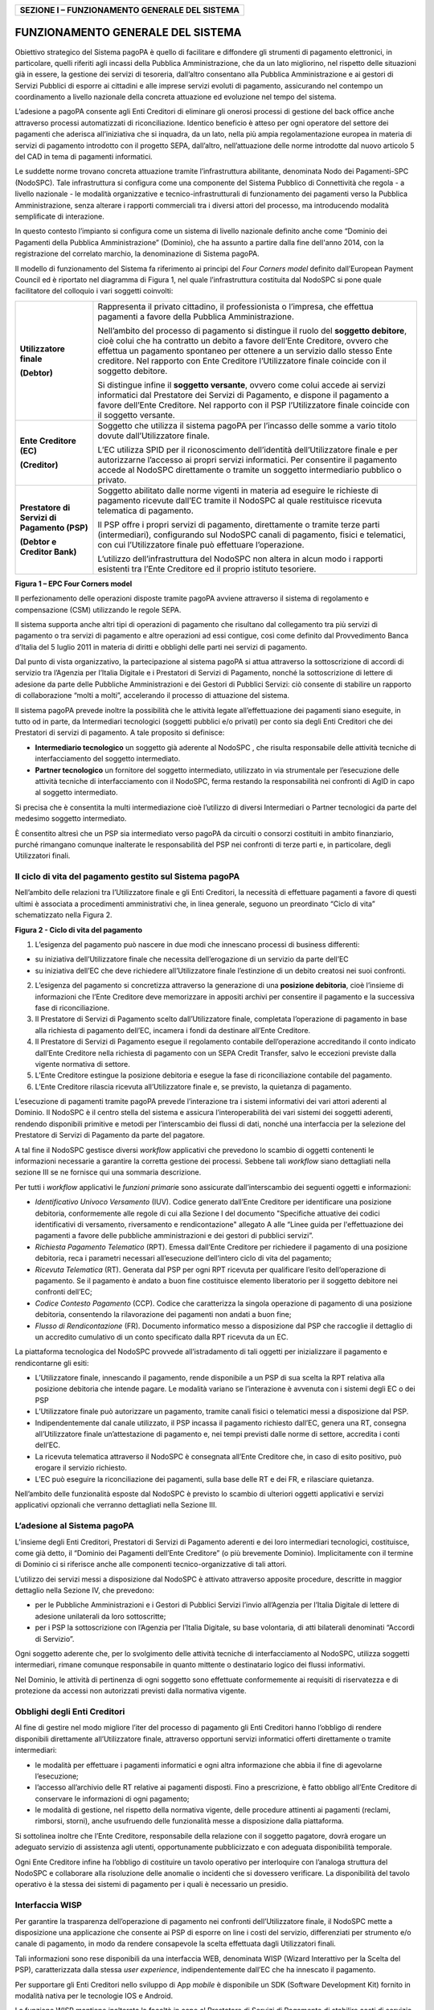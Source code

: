 +----------------------------------------------------+
| **SEZIONE I – FUNZIONAMENTO GENERALE DEL SISTEMA** |
+----------------------------------------------------+

FUNZIONAMENTO GENERALE DEL SISTEMA
==================================

Obiettivo strategico del Sistema pagoPA è quello di facilitare e
diffondere gli strumenti di pagamento elettronici, in particolare,
quelli riferiti agli incassi della Pubblica Amministrazione, che da un
lato migliorino, nel rispetto delle situazioni già in essere, la
gestione dei servizi di tesoreria, dall’altro consentano alla Pubblica
Amministrazione e ai gestori di Servizi Pubblici di esporre ai cittadini
e alle imprese servizi evoluti di pagamento, assicurando nel contempo un
coordinamento a livello nazionale della concreta attuazione ed
evoluzione nel tempo del sistema.

L’adesione a pagoPA consente agli Enti Creditori di eliminare gli
onerosi processi di gestione del back office anche attraverso processi
automatizzati di riconciliazione. Identico beneficio è atteso per ogni
operatore del settore dei pagamenti che aderisca all’iniziativa che si
inquadra, da un lato, nella più ampia regolamentazione europea in
materia di servizi di pagamento introdotto con il progetto SEPA,
dall’altro, nell’attuazione delle norme introdotte dal nuovo articolo 5
del CAD in tema di pagamenti informatici.

Le suddette norme trovano concreta attuazione tramite l’infrastruttura
abilitante, denominata Nodo dei Pagamenti-SPC (NodoSPC). Tale
infrastruttura si configura come una componente del Sistema Pubblico di
Connettività che regola - a livello nazionale - le modalità
organizzative e tecnico-infrastrutturali di funzionamento dei pagamenti
verso la Pubblica Amministrazione, senza alterare i rapporti commerciali
tra i diversi attori del processo, ma introducendo modalità semplificate
di interazione.

In questo contesto l’impianto si configura come un sistema di livello
nazionale definito anche come “Dominio dei Pagamenti della Pubblica
Amministrazione” (Dominio), che ha assunto a partire dalla fine
dell'anno 2014, con la registrazione del correlato marchio, la
denominazione di Sistema pagoPA.

Il modello di funzionamento del Sistema fa riferimento ai principi del
*Four Corners* *model* definito dall’European Payment Council ed è
riportato nel diagramma di Figura 1, nel quale l’infrastruttura
costituita dal NodoSPC si pone quale facilitatore del colloquio i vari
soggetti coinvolti:

+-----------------------------------+-----------------------------------+
| **Utilizzatore finale**           | Rappresenta il privato cittadino, |
|                                   | il professionista o l’impresa,    |
| **(Debtor)**                      | che effettua pagamenti a favore   |
|                                   | della Pubblica Amministrazione.   |
|                                   |                                   |
|                                   | Nell’ambito del processo di       |
|                                   | pagamento si distingue il ruolo   |
|                                   | del **soggetto debitore**, cioè   |
|                                   | colui che ha contratto un debito  |
|                                   | a favore dell’Ente Creditore,     |
|                                   | ovvero che effettua un pagamento  |
|                                   | spontaneo per ottenere a un       |
|                                   | servizio dallo stesso Ente        |
|                                   | creditore. Nel rapporto con Ente  |
|                                   | Creditore l’Utilizzatore finale   |
|                                   | coincide con il soggetto          |
|                                   | debitore.                         |
|                                   |                                   |
|                                   | Si distingue infine il **soggetto |
|                                   | versante**, ovvero come colui     |
|                                   | accede ai servizi informatici dal |
|                                   | Prestatore dei Servizi di         |
|                                   | Pagamento, e dispone il pagamento |
|                                   | a favore dell’Ente Creditore. Nel |
|                                   | rapporto con il PSP               |
|                                   | l’Utilizzatore finale coincide    |
|                                   | con il soggetto versante.         |
+-----------------------------------+-----------------------------------+
| **Ente Creditore (EC)**           | Soggetto che utilizza il sistema  |
|                                   | pagoPA per l’incasso delle somme  |
| **(Creditor)**                    | a vario titolo dovute             |
|                                   | dall’Utilizzatore finale.         |
|                                   |                                   |
|                                   | L’EC utilizza SPID per il         |
|                                   | riconoscimento dell’identità      |
|                                   | dell’Utilizzatore finale e per    |
|                                   | autorizzarne l’accesso ai propri  |
|                                   | servizi informatici. Per          |
|                                   | consentire il pagamento accede al |
|                                   | NodoSPC direttamente o tramite un |
|                                   | soggetto intermediario pubblico o |
|                                   | privato.                          |
+-----------------------------------+-----------------------------------+
| **Prestatore di Servizi di        | Soggetto abilitato dalle norme    |
| Pagamento (PSP)**                 | vigenti in materia ad eseguire le |
|                                   | richieste di pagamento ricevute   |
| **(Debtor e Creditor Bank)**      | dall’EC tramite il NodoSPC al     |
|                                   | quale restituisce ricevuta        |
|                                   | telematica di pagamento.          |
|                                   |                                   |
|                                   | Il PSP offre i propri servizi di  |
|                                   | pagamento, direttamente o tramite |
|                                   | terze parti (intermediari),       |
|                                   | configurando sul NodoSPC canali   |
|                                   | di pagamento, fisici e            |
|                                   | telematici, con cui               |
|                                   | l’Utilizzatore finale può         |
|                                   | effettuare l’operazione.          |
|                                   |                                   |
|                                   | L’utilizzo dell’infrastruttura    |
|                                   | del NodoSPC non altera in alcun   |
|                                   | modo i rapporti esistenti tra     |
|                                   | l’Ente Creditore ed il proprio    |
|                                   | istituto tesoriere.               |
+-----------------------------------+-----------------------------------+

|image0|

**Figura 1 – EPC Four Corners model**

Il perfezionamento delle operazioni disposte tramite pagoPA avviene
attraverso il sistema di regolamento e compensazione (CSM) utilizzando
le regole SEPA.

Il sistema supporta anche altri tipi di operazioni di pagamento che
risultano dal collegamento tra più servizi di pagamento o tra servizi di
pagamento e altre operazioni ad essi contigue, così come definito dal
Provvedimento Banca d’Italia del 5 luglio 2011 in materia di diritti e
obblighi delle parti nei servizi di pagamento.

Dal punto di vista organizzativo, la partecipazione al sistema pagoPA si
attua attraverso la sottoscrizione di accordi di servizio tra l’Agenzia
per l’Italia Digitale e i Prestatori di Servizi di Pagamento, nonché la
sottoscrizione di lettere di adesione da parte delle Pubbliche
Amministrazioni e dei Gestori di Pubblici Servizi: ciò consente di
stabilire un rapporto di collaborazione “molti a molti”, accelerando il
processo di attuazione del sistema.

Il sistema pagoPA prevede inoltre la possibilità che le attività legate
all’effettuazione dei pagamenti siano eseguite, in tutto od in parte, da
Intermediari tecnologici (soggetti pubblici e/o privati) per conto sia
degli Enti Creditori che dei Prestatori di servizi di pagamento. A tale
proposito si definisce:

-  **Intermediario tecnologico** un soggetto già aderente al NodoSPC ,
   che risulta responsabile delle attività tecniche di interfacciamento
   del soggetto intermediato.

-  **Partner tecnologico** un fornitore del soggetto intermediato,
   utilizzato in via strumentale per l’esecuzione delle attività
   tecniche di interfacciamento con il NodoSPC, ferma restando la
   responsabilità nei confronti di AgID in capo al soggetto
   intermediato.

Si precisa che è consentita la multi intermediazione cioè l’utilizzo di
diversi Intermediari o Partner tecnologici da parte del medesimo
soggetto intermediato.

È consentito altresì che un PSP sia intermediato verso pagoPA da
circuiti o consorzi costituiti in ambito finanziario, purché rimangano
comunque inalterate le responsabilità del PSP nei confronti di terze
parti e, in particolare, degli Utilizzatori finali.

Il ciclo di vita del pagamento gestito sul Sistema pagoPA
---------------------------------------------------------

Nell’ambito delle relazioni tra l’Utilizzatore finale e gli Enti
Creditori, la necessità di effettuare pagamenti a favore di questi
ultimi è associata a procedimenti amministrativi che, in linea generale,
seguono un preordinato “Ciclo di vita” schematizzato nella Figura 2.

|image1|

**Figura 2 - Ciclo di vita del pagamento**

1. L’esigenza del pagamento può nascere in due modi che innescano
   processi di business differenti:

-  su iniziativa dell’Utilizzatore finale che necessita dell’erogazione
   di un servizio da parte dell’EC

-  su iniziativa dell’EC che deve richiedere all’Utilizzatore finale
   l’estinzione di un debito creatosi nei suoi confronti.

2. L’esigenza del pagamento si concretizza attraverso la generazione di
   una **posizione debitoria**, cioè l’insieme di informazioni che
   l’Ente Creditore deve memorizzare in appositi archivi per consentire
   il pagamento e la successiva fase di riconciliazione.

3. Il Prestatore di Servizi di Pagamento scelto dall’Utilizzatore
   finale, completata l’operazione di pagamento in base alla richiesta
   di pagamento dell’EC, incamera i fondi da destinare all’Ente
   Creditore.

4. Il Prestatore di Servizi di Pagamento esegue il regolamento contabile
   dell’operazione accreditando il conto indicato dall’Ente Creditore
   nella richiesta di pagamento con un SEPA Credit Transfer, salvo le
   eccezioni previste dalla vigente normativa di settore.

5. L’Ente Creditore estingue la posizione debitoria e esegue la fase di
   riconciliazione contabile del pagamento.

6. L’Ente Creditore rilascia ricevuta all’Utilizzatore finale e, se
   previsto, la quietanza di pagamento.

L’esecuzione di pagamenti tramite pagoPA prevede l’interazione tra i
sistemi informativi dei vari attori aderenti al Dominio. Il NodoSPC è il
centro stella del sistema e assicura l’interoperabilità dei vari sistemi
dei soggetti aderenti, rendendo disponibili primitive e metodi per
l’interscambio dei flussi di dati, nonché una interfaccia per la
selezione del Prestatore di Servizi di Pagamento da parte del pagatore.

A tal fine il NodoSPC gestisce diversi *workflow* applicativi che
prevedono lo scambio di oggetti contenenti le informazioni necessarie a
garantire la corretta gestione dei processi. Sebbene tali *workflow*
siano dettagliati nella sezione III se ne fornisce qui una sommaria
descrizione.

Per tutti i *workflow* applicativi le *funzioni primari*\ e sono
assicurate dall’interscambio dei seguenti oggetti e informazioni:

-  *Identificativo Univoco Versamento* (IUV). Codice generato dall’Ente
   Creditore per identificare una posizione debitoria, conformemente
   alle regole di cui alla Sezione I del documento "Specifiche attuative
   dei codici identificativi di versamento, riversamento e
   rendicontazione" allegato A alle “Linee guida per l'effettuazione dei
   pagamenti a favore delle pubbliche amministrazioni e dei gestori di
   pubblici servizi”.

-  *Richiesta Pagamento Telematico* (RPT). Emessa dall’Ente Creditore
   per richiedere il pagamento di una posizione debitoria, reca i
   parametri necessari all’esecuzione dell’intero ciclo di vita del
   pagamento;

-  *Ricevuta Telematica* (RT). Generata dal PSP per ogni RPT ricevuta
   per qualificare l’esito dell’operazione di pagamento. Se il pagamento
   è andato a buon fine costituisce elemento liberatorio per il soggetto
   debitore nei confronti dell’EC;

-  *Codice Contesto Pagamento* (CCP). Codice che caratterizza la singola
   operazione di pagamento di una posizione debitoria, consentendo la
   rilavorazione dei pagamenti non andati a buon fine;

-  *Flusso di Rendicontazione* (FR). Documento informatico messo a
   disposizione dal PSP che raccoglie il dettaglio di un accredito
   cumulativo di un conto specificato dalla RPT ricevuta da un EC.

La piattaforma tecnologica del NodoSPC provvede all’istradamento di tali
oggetti per inizializzare il pagamento e rendicontarne gli esiti:

-  L’Utilizzatore finale, innescando il pagamento, rende disponibile a
   un PSP di sua scelta la RPT relativa alla posizione debitoria che
   intende pagare. Le modalità variano se l’interazione è avvenuta con i
   sistemi degli EC o dei PSP

-  L’Utilizzatore finale può autorizzare un pagamento, tramite canali
   fisici o telematici messi a disposizione dal PSP.

-  Indipendentemente dal canale utilizzato, il PSP incassa il pagamento
   richiesto dall’EC, genera una RT, consegna all’Utilizzatore finale
   un’attestazione di pagamento e, nei tempi previsti dalle norme di
   settore, accredita i conti dell’EC.

-  La ricevuta telematica attraverso il NodoSPC è consegnata all’Ente
   Creditore che, in caso di esito positivo, può erogare il servizio
   richiesto.

-  L’EC può eseguire la riconciliazione dei pagamenti, sulla base delle
   RT e dei FR, e rilasciare quietanza.

Nell’ambito delle funzionalità esposte dal NodoSPC è previsto lo scambio
di ulteriori oggetti applicativi e servizi applicativi opzionali che
verranno dettagliati nella Sezione III.

L’adesione al Sistema pagoPA
----------------------------

L’insieme degli Enti Creditori, Prestatori di Servizi di Pagamento
aderenti e dei loro intermediari tecnologici, costituisce, come già
detto, il “Dominio dei Pagamenti dell’Ente Creditore” (o più brevemente
Dominio). Implicitamente con il termine di Dominio ci si riferisce anche
alle componenti tecnico-organizzative di tali attori.

L’utilizzo dei servizi messi a disposizione dal NodoSPC è attivato
attraverso apposite procedure, descritte in maggior dettaglio nella
Sezione IV, che prevedono:

-  per le Pubbliche Amministrazioni e i Gestori di Pubblici Servizi
   l’invio all’Agenzia per l’Italia Digitale di lettere di adesione
   unilaterali da loro sottoscritte;

-  per i PSP la sottoscrizione con l’Agenzia per l’Italia Digitale, su
   base volontaria, di atti bilaterali denominati “Accordi di Servizio”.

Ogni soggetto aderente che, per lo svolgimento delle attività tecniche
di interfacciamento al NodoSPC, utilizza soggetti intermediari, rimane
comunque responsabile in quanto mittente o destinatario logico dei
flussi informativi.

Nel Dominio, le attività di pertinenza di ogni soggetto sono effettuate
conformemente ai requisiti di riservatezza e di protezione da accessi
non autorizzati previsti dalla normativa vigente.

Obblighi degli Enti Creditori
-----------------------------

Al fine di gestire nel modo migliore l’iter del processo di pagamento
gli Enti Creditori hanno l’obbligo di rendere disponibili direttamente
all’Utilizzatore finale, attraverso opportuni servizi informatici
offerti direttamente o tramite intermediari:

-  le modalità per effettuare i pagamenti informatici e ogni altra
   informazione che abbia il fine di agevolarne l’esecuzione;

-  l’accesso all’archivio delle RT relative ai pagamenti disposti. Fino
   a prescrizione, è fatto obbligo all’Ente Creditore di conservare le
   informazioni di ogni pagamento;

-  le modalità di gestione, nel rispetto della normativa vigente, delle
   procedure attinenti ai pagamenti (reclami, rimborsi, storni), anche
   usufruendo delle funzionalità messe a disposizione dalla piattaforma.

Si sottolinea inoltre che l’Ente Creditore, responsabile della relazione
con il soggetto pagatore, dovrà erogare un adeguato servizio di
assistenza agli utenti, opportunamente pubblicizzato e con adeguata
disponibilità temporale.

Ogni Ente Creditore infine ha l’obbligo di costituire un tavolo
operativo per interloquire con l’analoga struttura del NodoSPC e
collaborare alla risoluzione delle anomalie o incidenti che si dovessero
verificare. La disponibilità del tavolo operativo è la stessa dei
sistemi di pagamento per i quali è necessario un presidio.

Interfaccia WISP 
-----------------

Per garantire la trasparenza dell’operazione di pagamento nei confronti
dell’Utilizzatore finale, il NodoSPC mette a disposizione una
applicazione che consente ai PSP di esporre on line i costi del
servizio, differenziati per strumento e/o canale di pagamento, in modo
da rendere consapevole la scelta effettuata dagli Utilizzatori finali.

Tali informazioni sono rese disponibili da una interfaccia WEB,
denominata WISP (Wizard Interattivo per la Scelta del PSP),
caratterizzata dalla stessa *user experience*, indipendentemente dall’EC
che ha innescato il pagamento.

Per supportare gli Enti Creditori nello sviluppo di App *mobile* è
disponibile un SDK (Software Development Kit) fornito in modalità nativa
per le tecnologie IOS e Android.

La funzione WISP mantiene inalterata la facoltà in capo al Prestatore di
Servizi di Pagamento di stabilire costi di servizio di maggior favore
per gruppi o singoli Utilizzatori finali, purché non ricada sul NodoSPC
l’onere di promuovere e pubblicizzare tali specificità.

Funzioni accessorie di controllo 
---------------------------------

Il Sistema prevede modalità di controllo focalizzate sulla verifica
della corretta applicazione degli Standard di Servizio (p.e. norme di
comportamento, livelli di Servizio garantiti, ecc.) e dei processi che
da questi derivano.

A supporto di tali funzioni, ogni soggetto (Enti Creditori e Prestatori
di Servizi di Pagamento aderenti, NodoSPC) deve registrare all’interno
del proprio sistema ogni singolo evento significativo dal punto di vista
applicativo al fine di tenerne traccia.

L’insieme di tali registrazioni, indipendentemente dalle peculiarità
tecniche delle soluzioni adottate da ciascun soggetto che definisce in
autonomia tali aspetti, costituisce il “Giornale degli Eventi” che
riporta gli estremi di tutte le situazioni verificatesi nell’esecuzione
dell’operazione di pagamento nelle varie tratte coinvolte (tra Enti
Creditori e NodoSPC, nel NodoSPC, tra NodoSPC e Prestatori di Servizi di
Pagamento).Tali informazioni devono essere rese disponibili ai tavoli
operativi nei formati definiti in Sezione III).

Sicurezza e conservazione
-------------------------

Tutte le informazioni trattate nell’ambito del Sistema saranno gestite
dai diversi attori che interagiscono con il NodoSPC, ciascuno
nell’ambito della propria competenza e responsabilità, nel rispetto
della vigente normativa in materia di conservazione dei documenti
informatici e di sicurezza dei dati.

In merito, si rammenta che la conservazione è finalizzata a proteggere
nel tempo i documenti informatici e i dati ivi contenuti, assicurandone,
tra l’altro, l'integrità al fine di preservare il valore probatorio del
documento informatico.

*Software Development KIT* per applicazioni “mobile”
----------------------------------------------------

Per supportare lo sviluppo di App *mobile* rilasciate dagli Enti
Creditori, che includano funzionalità di pagamento, l’Agenzia per
l’Italia Digitale rende disponibile un SDK (Software Development Kit)
che consente una rapida integrazione delle funzioni del NodoSPC.

Lo SDK è disponibile in download, previa sottoscrizione di un apposito
*disclaimer*, fra gli strumenti GitHub del sito
https://developers.italia.it/ e fornito in modalità nativa per le due
principali tecnologie presenti sul mercato: IOS e Android.

.. |image0| image:: media_FunzionamentoGeneraleDelSistema/media/image1.png
   :width: 3.39472in
   :height: 2.11312in
.. |image1| image:: media_FunzionamentoGeneraleDelSistema/media/image2.png
   :width: 6.43198in
   :height: 0.93413in
